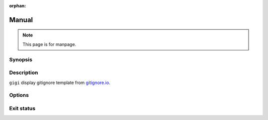 :orphan:

Manual
======


.. note::

   This page is for manpage.

Synopsis
--------

Description
-----------

``gigi`` display gitignore template from `gitignore.io <https://www.toptal.com/developers/gitignore>`_.

Options
-------

Exit status
-----------

